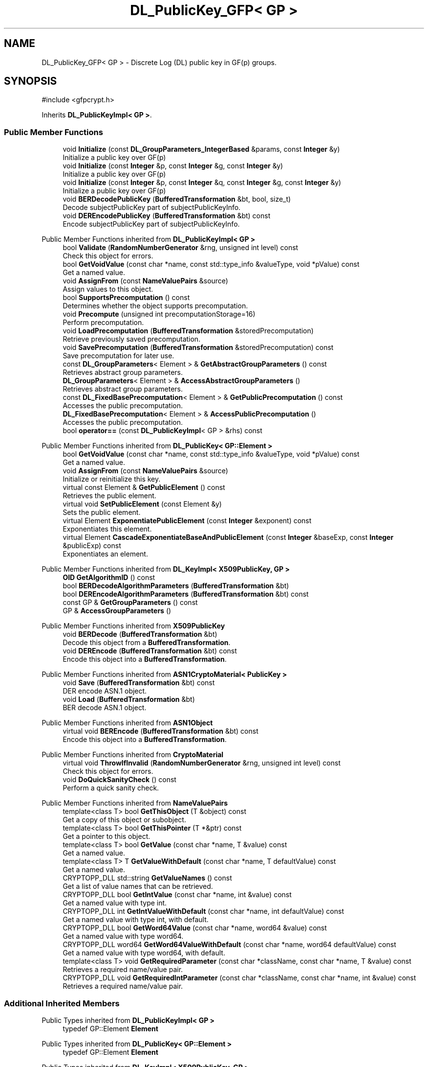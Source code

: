 .TH "DL_PublicKey_GFP< GP >" 3 "My Project" \" -*- nroff -*-
.ad l
.nh
.SH NAME
DL_PublicKey_GFP< GP > \- Discrete Log (DL) public key in GF(p) groups\&.  

.SH SYNOPSIS
.br
.PP
.PP
\fR#include <gfpcrypt\&.h>\fP
.PP
Inherits \fBDL_PublicKeyImpl< GP >\fP\&.
.SS "Public Member Functions"

.in +1c
.ti -1c
.RI "void \fBInitialize\fP (const \fBDL_GroupParameters_IntegerBased\fP &params, const \fBInteger\fP &y)"
.br
.RI "Initialize a public key over GF(p) "
.ti -1c
.RI "void \fBInitialize\fP (const \fBInteger\fP &p, const \fBInteger\fP &g, const \fBInteger\fP &y)"
.br
.RI "Initialize a public key over GF(p) "
.ti -1c
.RI "void \fBInitialize\fP (const \fBInteger\fP &p, const \fBInteger\fP &q, const \fBInteger\fP &g, const \fBInteger\fP &y)"
.br
.RI "Initialize a public key over GF(p) "
.ti -1c
.RI "void \fBBERDecodePublicKey\fP (\fBBufferedTransformation\fP &bt, bool, size_t)"
.br
.RI "Decode subjectPublicKey part of subjectPublicKeyInfo\&. "
.ti -1c
.RI "void \fBDEREncodePublicKey\fP (\fBBufferedTransformation\fP &bt) const"
.br
.RI "Encode subjectPublicKey part of subjectPublicKeyInfo\&. "
.in -1c

Public Member Functions inherited from \fBDL_PublicKeyImpl< GP >\fP
.in +1c
.ti -1c
.RI "bool \fBValidate\fP (\fBRandomNumberGenerator\fP &rng, unsigned int level) const"
.br
.RI "Check this object for errors\&. "
.ti -1c
.RI "bool \fBGetVoidValue\fP (const char *name, const std::type_info &valueType, void *pValue) const"
.br
.RI "Get a named value\&. "
.ti -1c
.RI "void \fBAssignFrom\fP (const \fBNameValuePairs\fP &source)"
.br
.RI "Assign values to this object\&. "
.ti -1c
.RI "bool \fBSupportsPrecomputation\fP () const"
.br
.RI "Determines whether the object supports precomputation\&. "
.ti -1c
.RI "void \fBPrecompute\fP (unsigned int precomputationStorage=16)"
.br
.RI "Perform precomputation\&. "
.ti -1c
.RI "void \fBLoadPrecomputation\fP (\fBBufferedTransformation\fP &storedPrecomputation)"
.br
.RI "Retrieve previously saved precomputation\&. "
.ti -1c
.RI "void \fBSavePrecomputation\fP (\fBBufferedTransformation\fP &storedPrecomputation) const"
.br
.RI "Save precomputation for later use\&. "
.ti -1c
.RI "const \fBDL_GroupParameters\fP< Element > & \fBGetAbstractGroupParameters\fP () const"
.br
.RI "Retrieves abstract group parameters\&. "
.ti -1c
.RI "\fBDL_GroupParameters\fP< Element > & \fBAccessAbstractGroupParameters\fP ()"
.br
.RI "Retrieves abstract group parameters\&. "
.ti -1c
.RI "const \fBDL_FixedBasePrecomputation\fP< Element > & \fBGetPublicPrecomputation\fP () const"
.br
.RI "Accesses the public precomputation\&. "
.ti -1c
.RI "\fBDL_FixedBasePrecomputation\fP< Element > & \fBAccessPublicPrecomputation\fP ()"
.br
.RI "Accesses the public precomputation\&. "
.ti -1c
.RI "bool \fBoperator==\fP (const \fBDL_PublicKeyImpl\fP< GP > &rhs) const"
.br
.in -1c

Public Member Functions inherited from \fBDL_PublicKey< GP::Element >\fP
.in +1c
.ti -1c
.RI "bool \fBGetVoidValue\fP (const char *name, const std::type_info &valueType, void *pValue) const"
.br
.RI "Get a named value\&. "
.ti -1c
.RI "void \fBAssignFrom\fP (const \fBNameValuePairs\fP &source)"
.br
.RI "Initialize or reinitialize this key\&. "
.ti -1c
.RI "virtual const Element & \fBGetPublicElement\fP () const"
.br
.RI "Retrieves the public element\&. "
.ti -1c
.RI "virtual void \fBSetPublicElement\fP (const Element &y)"
.br
.RI "Sets the public element\&. "
.ti -1c
.RI "virtual Element \fBExponentiatePublicElement\fP (const \fBInteger\fP &exponent) const"
.br
.RI "Exponentiates this element\&. "
.ti -1c
.RI "virtual Element \fBCascadeExponentiateBaseAndPublicElement\fP (const \fBInteger\fP &baseExp, const \fBInteger\fP &publicExp) const"
.br
.RI "Exponentiates an element\&. "
.in -1c

Public Member Functions inherited from \fBDL_KeyImpl< X509PublicKey, GP >\fP
.in +1c
.ti -1c
.RI "\fBOID\fP \fBGetAlgorithmID\fP () const"
.br
.ti -1c
.RI "bool \fBBERDecodeAlgorithmParameters\fP (\fBBufferedTransformation\fP &bt)"
.br
.ti -1c
.RI "bool \fBDEREncodeAlgorithmParameters\fP (\fBBufferedTransformation\fP &bt) const"
.br
.ti -1c
.RI "const GP & \fBGetGroupParameters\fP () const"
.br
.ti -1c
.RI "GP & \fBAccessGroupParameters\fP ()"
.br
.in -1c

Public Member Functions inherited from \fBX509PublicKey\fP
.in +1c
.ti -1c
.RI "void \fBBERDecode\fP (\fBBufferedTransformation\fP &bt)"
.br
.RI "Decode this object from a \fBBufferedTransformation\fP\&. "
.ti -1c
.RI "void \fBDEREncode\fP (\fBBufferedTransformation\fP &bt) const"
.br
.RI "Encode this object into a \fBBufferedTransformation\fP\&. "
.in -1c

Public Member Functions inherited from \fBASN1CryptoMaterial< PublicKey >\fP
.in +1c
.ti -1c
.RI "void \fBSave\fP (\fBBufferedTransformation\fP &bt) const"
.br
.RI "DER encode ASN\&.1 object\&. "
.ti -1c
.RI "void \fBLoad\fP (\fBBufferedTransformation\fP &bt)"
.br
.RI "BER decode ASN\&.1 object\&. "
.in -1c

Public Member Functions inherited from \fBASN1Object\fP
.in +1c
.ti -1c
.RI "virtual void \fBBEREncode\fP (\fBBufferedTransformation\fP &bt) const"
.br
.RI "Encode this object into a \fBBufferedTransformation\fP\&. "
.in -1c

Public Member Functions inherited from \fBCryptoMaterial\fP
.in +1c
.ti -1c
.RI "virtual void \fBThrowIfInvalid\fP (\fBRandomNumberGenerator\fP &rng, unsigned int level) const"
.br
.RI "Check this object for errors\&. "
.ti -1c
.RI "void \fBDoQuickSanityCheck\fP () const"
.br
.RI "Perform a quick sanity check\&. "
.in -1c

Public Member Functions inherited from \fBNameValuePairs\fP
.in +1c
.ti -1c
.RI "template<class T> bool \fBGetThisObject\fP (T &object) const"
.br
.RI "Get a copy of this object or subobject\&. "
.ti -1c
.RI "template<class T> bool \fBGetThisPointer\fP (T *&ptr) const"
.br
.RI "Get a pointer to this object\&. "
.ti -1c
.RI "template<class T> bool \fBGetValue\fP (const char *name, T &value) const"
.br
.RI "Get a named value\&. "
.ti -1c
.RI "template<class T> T \fBGetValueWithDefault\fP (const char *name, T defaultValue) const"
.br
.RI "Get a named value\&. "
.ti -1c
.RI "CRYPTOPP_DLL std::string \fBGetValueNames\fP () const"
.br
.RI "Get a list of value names that can be retrieved\&. "
.ti -1c
.RI "CRYPTOPP_DLL bool \fBGetIntValue\fP (const char *name, int &value) const"
.br
.RI "Get a named value with type int\&. "
.ti -1c
.RI "CRYPTOPP_DLL int \fBGetIntValueWithDefault\fP (const char *name, int defaultValue) const"
.br
.RI "Get a named value with type int, with default\&. "
.ti -1c
.RI "CRYPTOPP_DLL bool \fBGetWord64Value\fP (const char *name, word64 &value) const"
.br
.RI "Get a named value with type word64\&. "
.ti -1c
.RI "CRYPTOPP_DLL word64 \fBGetWord64ValueWithDefault\fP (const char *name, word64 defaultValue) const"
.br
.RI "Get a named value with type word64, with default\&. "
.ti -1c
.RI "template<class T> void \fBGetRequiredParameter\fP (const char *className, const char *name, T &value) const"
.br
.RI "Retrieves a required name/value pair\&. "
.ti -1c
.RI "CRYPTOPP_DLL void \fBGetRequiredIntParameter\fP (const char *className, const char *name, int &value) const"
.br
.RI "Retrieves a required name/value pair\&. "
.in -1c
.SS "Additional Inherited Members"


Public Types inherited from \fBDL_PublicKeyImpl< GP >\fP
.in +1c
.ti -1c
.RI "typedef GP::Element \fBElement\fP"
.br
.in -1c

Public Types inherited from \fBDL_PublicKey< GP::Element >\fP
.in +1c
.ti -1c
.RI "typedef GP::Element \fBElement\fP"
.br
.in -1c

Public Types inherited from \fBDL_KeyImpl< X509PublicKey, GP >\fP
.in +1c
.ti -1c
.RI "typedef GP \fBGroupParameters\fP"
.br
.in -1c

Static Public Member Functions inherited from \fBNameValuePairs\fP
.in +1c
.ti -1c
.RI "static CRYPTOPP_DLL void CRYPTOPP_API \fBThrowIfTypeMismatch\fP (const char *name, const std::type_info &stored, const std::type_info &retrieving)"
.br
.RI "Ensures an expected name and type is present\&. "
.in -1c
.SH "Detailed Description"
.PP 

.SS "template<class GP>
.br
class DL_PublicKey_GFP< GP >"Discrete Log (DL) public key in GF(p) groups\&. 


.PP
\fBTemplate Parameters\fP
.RS 4
\fIGP\fP GroupParameters derived class
.RE
.PP
\fBDSA\fP public key format is defined in 7\&.3\&.3 of RFC 2459\&. The private key format is defined in 12\&.9 of PKCS #11 v2\&.10\&. 
.SH "Member Function Documentation"
.PP 
.SS "template<class GP> void \fBDL_PublicKey_GFP\fP< GP >::BERDecodePublicKey (\fBBufferedTransformation\fP & bt, bool parametersPresent, size_t size)\fR [inline]\fP, \fR [virtual]\fP"

.PP
Decode subjectPublicKey part of subjectPublicKeyInfo\&. 
.PP
\fBParameters\fP
.RS 4
\fIbt\fP \fBBufferedTransformation\fP object 
.br
\fIparametersPresent\fP flag indicating if algorithm parameters are present 
.br
\fIsize\fP number of octets to read for the parameters, in bytes
.RE
.PP
\fBBERDecodePublicKey()\fP the decodes subjectPublicKey part of subjectPublicKeyInfo, without the BIT STRING header\&.

.PP
When \fRparametersPresent = true\fP then \fBBERDecodePublicKey()\fP calls BERDecodeAlgorithmParameters() to parse algorithm parameters\&. 
.PP
\fBSee also\fP
.RS 4
\fBBERDecodeAlgorithmParameters\fP 
.RE
.PP

.PP
Implements \fBX509PublicKey\fP\&.
.SS "template<class GP> void \fBDL_PublicKey_GFP\fP< GP >::DEREncodePublicKey (\fBBufferedTransformation\fP & bt) const\fR [inline]\fP, \fR [virtual]\fP"

.PP
Encode subjectPublicKey part of subjectPublicKeyInfo\&. 
.PP
\fBParameters\fP
.RS 4
\fIbt\fP \fBBufferedTransformation\fP object
.RE
.PP
\fBDEREncodePublicKey()\fP encodes the subjectPublicKey part of subjectPublicKeyInfo, without the BIT STRING header\&. 
.PP
\fBSee also\fP
.RS 4
\fBDEREncodeAlgorithmParameters\fP 
.RE
.PP

.PP
Implements \fBX509PublicKey\fP\&.
.SS "template<class GP> void \fBDL_PublicKey_GFP\fP< GP >::Initialize (const \fBDL_GroupParameters_IntegerBased\fP & params, const \fBInteger\fP & y)\fR [inline]\fP"

.PP
Initialize a public key over GF(p) 
.PP
\fBParameters\fP
.RS 4
\fIparams\fP the group parameters 
.br
\fIy\fP the public element 
.RE
.PP

.SS "template<class GP> void \fBDL_PublicKey_GFP\fP< GP >::Initialize (const \fBInteger\fP & p, const \fBInteger\fP & g, const \fBInteger\fP & y)\fR [inline]\fP"

.PP
Initialize a public key over GF(p) 
.PP
\fBParameters\fP
.RS 4
\fIp\fP the modulus 
.br
\fIg\fP the generator 
.br
\fIy\fP the public element 
.RE
.PP

.SS "template<class GP> void \fBDL_PublicKey_GFP\fP< GP >::Initialize (const \fBInteger\fP & p, const \fBInteger\fP & q, const \fBInteger\fP & g, const \fBInteger\fP & y)\fR [inline]\fP"

.PP
Initialize a public key over GF(p) 
.PP
\fBParameters\fP
.RS 4
\fIp\fP the modulus 
.br
\fIq\fP the subgroup order 
.br
\fIg\fP the generator 
.br
\fIy\fP the public element 
.RE
.PP


.SH "Author"
.PP 
Generated automatically by Doxygen for My Project from the source code\&.
